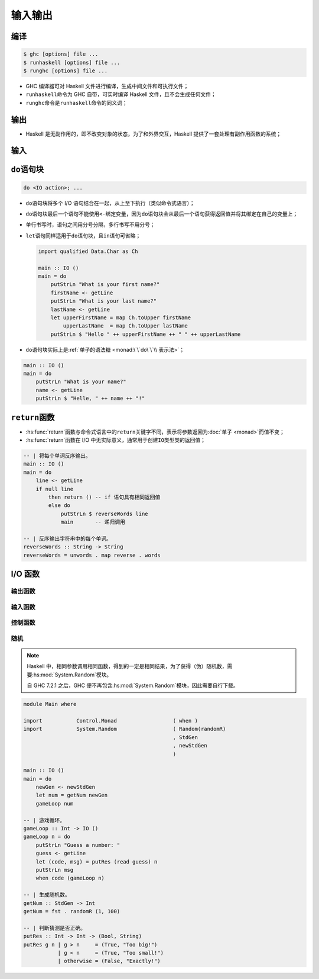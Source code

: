 .. highlight:: haskell
   :linenothreshold: 10

========
输入输出
========

编译
====

.. code-block:: console

   $ ghc [options] file ...
   $ runhaskell [options] file ...
   $ runghc [options] file ...

- GHC 编译器可对 Haskell 文件进行编译，生成中间文件和可执行文件；
- ``runhaskell``\ 命令为 GHC 自带，可实时编译 Haskell 文件，且不会生成任何文件；
- ``runghc``\ 命令是\ ``runhaskell``\ 命令的同义词；

输出
====

- Haskell 是无副作用的，即不改变对象的状态，为了和外界交互，Haskell 提供了一套处理有副作用函数的系统；

.. hs:module:: System.IO

.. hs:function:: putStrLn :: String -> IO ()

   将字符串输出到标准输出，并在末尾添加换行符。

   ``IO``\ 类型类为 I/O 相关类型类，接受一个类型参数\ ``a``\ ，该类在执行时先执行输入输出操作（有副作用，通常为从键盘获得值或将值输出到屏幕），再返回类型为\ ``a``\ 的值（类似于返回值）。

   ``IO``\ 类型类只能在\ ``main``\ 变量中、其他 I/O 语句中或 GHCi 环境中执行，因此\ ``main``\ 变量的类型始终为\ ``IO <type>``\ ，所以通常不会声明\ ``main``\ 变量的类型。

   .. tabs::

      .. tab:: Test.hs

         .. code-block::

            main :: IO ()
            main = putStrLn "Hello, world!"

      .. tab:: 控制台

         .. code-block:: console

            $ ghc --make Test
            [1 of 1] Compiling Main             ( Test.hs, Test.o )
            Linking Test ...
            $ ./Test
            Hello, world!

输入
====

.. hs:function:: getLine :: IO String

   :hs:func:`getLine`\ 函数类型声明为\ ``IO String``\ ，表示从键盘读取一行字符串并返回结果为\ ``IO String``\ ，不包括换行符。

   ``<-``\ 将\ ``IO``\ 类型类执行的结果与变量绑定，会将\ ``IO <type>``\ 类型转换为\ ``<type>``\ （取出具体类型）并与变量绑定。

   ``<-``\ 可将有副作用和无副作用的代码分隔，对\ :hs:func:`putStrLn`\ 同样有效。

   .. code-block::

      Prelude> getLine
      alice
      "alice"

``do``\ 语句块
==============

.. code-block::

   do <IO action>; ...

- ``do``\ 语句块将多个 I/O 语句结合在一起，从上至下执行（类似命令式语言）；
- ``do``\ 语句块最后一个语句不能使用\ ``<-``\ 绑定变量，因为\ ``do``\ 语句块会从最后一个语句获得返回值并将其绑定在自己的变量上；
- 单行书写时，语句之间用分号分隔，多行书写不用分号；
- ``let``\ 语句同样适用于\ ``do``\ 语句块，且\ ``in``\ 语句可省略；

  .. code-block::

     import qualified Data.Char as Ch

     main :: IO ()
     main = do
         putStrLn "What is your first name?"
         firstName <- getLine
         putStrLn "What is your last name?"
         lastName <- getLine
         let upperFirstName = map Ch.toUpper firstName
             upperLastName  = map Ch.toUpper lastName
         putStrLn $ "Hello " ++ upperFirstName ++ " " ++ upperLastName

- ``do``\ 语句块实际上是\ :ref:`单子的语法糖 <monad:\`\`do\`\`\\ 表示法>`\ ；

.. code-block::

   main :: IO ()
   main = do
       putStrLn "What is your name?"
       name <- getLine
       putStrLn $ "Helle, " ++ name ++ "!"

``return``\ 函数
================

.. hs:function:: return :: Monad m => a -> m a
   :module:

- :hs:func:`return`\ 函数与命令式语言中的\ ``return``\ 关键字不同，表示将参数返回为\ :doc:`单子 <monad>`\ 而值不变；
- :hs:func:`return`\ 函数在 I/O 中无实际意义，通常用于创建\ ``IO``\ 类型类的返回值；

.. code-block::

   -- | 将每个单词反序输出。
   main :: IO ()
   main = do
       line <- getLine
       if null line
           then return () -- if 语句具有相同返回值
           else do
               putStrLn $ reverseWords line
               main       -- 递归调用

   -- | 反序输出字符串中的每个单词。
   reverseWords :: String -> String
   reverseWords = unwords . map reverse . words

I/O 函数
========

输出函数
--------

.. hs:function:: putStr :: String -> IO ()

   将字符串写入标准输出，但没有换行符。

   .. code-block::
 
      main :: IO ()
      main = do
          putStr "Hey, "
          putStr "I'm "
          putStrLn "Andy!" -- Hey, I'm Andy!

.. hs:function:: putChar :: Char -> IO ()

   将字符写入标准输出，\ :hs:func:`putStr`\ 函数即根据该函数定义。

   .. code-block::

      putStr' :: String -> IO ()
      putStr' [] = return ()
      putStr' (x : xs) = do
          putChar x
          putStr' xs

.. hs:function:: print :: Show a => a -> IO ()

   接受类型为\ ``Show``\ 类型类成员的值，对值调用\ ``show``\ 函数并写入标准输出，等价于\ ``putStrLn . show``\ ，是 GHCi 输出结果时默认调用的函数。

   .. code-block::

      main :: IO ()
      main = do
          print True      -- True
          print "Alice"   -- "Alice"
          print 2         -- 2
          print [2, 3, 4] -- [2,3,4]

输入函数
--------

.. hs:function:: getChar :: IO Char

   从键盘读取一个字符。

   .. code-block::

      main :: IO ()
      main = do
          c <- getChar
          if c /= ' '
              then do
                  putChar c
                  main
              else return ()

.. hs:module:: Control.Monad

控制函数
--------

.. hs:function:: when :: Applicative f => Bool -> f () -> f ()

   接受一个布尔值和 I/O 操作，若为\ ``True``\ 则返回该操作，否则返回\ ``return ()``\ ，适用于简化\ ``if``\ 语句。

   .. code-block::

      import Control.Monad

      -- | 上一个 'getChar' 函数的重写。
      main :: IO ()
      main = do
          c <- getChar
          when (c /= ' ') $ do
              putChar c
              main

.. hs:module:: Data.Traversable

.. hs:function:: sequence :: (Traversable t, Monad m) => t (m a) -> m (t a)

   接受 I/O 操作列表并按顺序执行操作，返回值为已执行 I/O 操作返回结果的列表。

   .. code-block::

      main :: IO ()
      main = do                                      -- alice
          rs <- sequence [getLine, getLine, getLine] -- in
          print rs                                   -- wonderland
          -- ["alice","in","wonderland"]

.. hs:function:: mapM :: (Traversable t, Monad m) => (a -> m b) -> t a -> m (t b)

   将函数对列表进行映射后，按顺序执行操作，等价于\ ``sequence (map f xs)``\ 。

   .. code-block::

      main :: IO ()
      main = mapM print [1..3]
           -- 1
           -- 2
           -- 3
           -- [(),(),()]

.. hs:module:: Data.Foldable

.. hs:function:: mapM_ :: (Foldable t, Monad m) => (a -> m b) -> t a -> m ()

   与\ :hs:func:`~Data.Traversable.mapM`\ 函数相似，但丢弃返回结果。

   .. code-block::

      main :: IO ()
      main = mapM_ print [1..3]
           -- 1
           -- 2
           -- 3

.. hs:module:: Control.Monad

.. hs:function:: forever :: Applicative f => f a -> f b

   接受一个 I/O 操作并无限重复该操作。

   .. code-block::

      import Control.Monad
      import Data.Char

      main :: IO ()
      main = forever $ do
          putStr "Give me some input: "
          l <- getLine             -- Give me some input: alice
          putStrLn $ map toUpper l -- ALICE

.. hs:function:: forM :: (Traversable t, Monad m) => t a -> (a -> m b) -> m (t b)

   类似于\ :hs:func:`~Data.Traversable.mapM`\ 函数，但形参顺序相反。

   .. code-block::

      import Control.Monad

      main :: IO ()
      main = do
          colors <- forM
              [1..4]
              (\a -> do
                  putStrLn $ "Which color do you bind with " ++ show a
                  color <- getLine
                  return color
              )
          putStrLn "The colors you associate with 1, 2, 3, and 4 are:"
          mapM_ putStrLn colors

.. hs:function:: forM_ :: (Foldable t, Monad m) => t a -> (a -> m b) -> m ()

   与\ :hs:func:`forM`\ 函数类似，但丢弃返回结果。

随机
----

.. note::

   Haskell 中，相同参数调用相同函数，得到的一定是相同结果，为了获得（伪）随机数，需要\ :hs:mod:`System.Random`\ 模块。

   自 GHC 7.2.1 之后，GHC 便不再包含\ :hs:mod:`System.Random`\ 模块，因此需要自行下载。

.. hs:module:: System.Random

.. hs:function:: random :: (Random a, RandomGen g) => g -> (a, g)

   根据随机种子返回随机数和新的随机种子。

   ``Random``\ 类型类表示可成为随机值的数据，默认包含所有基本类型和\ ``Word``\ 类；

   ``RandomGen``\ 类型类表示可成为随机种子的数据。

   ``random*``\ 函数可使用类型注释改变随机值的类型。

   用相同的参数调用函数只能得到相同的结果，因此需要新的随机种子生成新的随机值。

.. hs:function:: mkStdGen :: Int -> StdGen

   根据整数生成随机种子。

   ``StdGen``\ 类型是\ ``RandomGen``\ 类型类的成员。

   .. code-block::

      import System.Random

      exp1 = mkStdGen 100
      -- StdGen {unStdGen = SMGen 16626... 25326...}
      exp2 = random $ mkStdGen 100
      -- (92164...,StdGen {unStdGen = SMGen 71263... 25326...})
      exp3 = fst (random (mkStdGen 100) :: (Bool, StdGen)) -- True
      exp4 = fst . random . mkStdGen $ 1 -- -2241774542048937483
      exp5 = fst . random . mkStdGen $ 1 -- -2241774542048937483

.. hs:function:: randoms :: (Random a, RandomGen g) => g -> [a]

   根据随机种子不断生成随机值。

   .. code-block::

      exp6 = take 5 $ randoms (mkStdGen 11) :: [Bool]
             -- [True,True,False,False,False]

.. hs:function:: randomR :: (Random a, RandomGen g) => (a, a) -> g -> (a, g)

   根据随机种子生成一个在序对规定范围内（闭区间）的随机值。

   .. code-block::

      exp7 = fst $ randomR (1,6) (mkStdGen 233333) -- 6

.. hs:function:: randomRs :: (Random a, RandomGen g) => (a, a) -> g -> [a]

   与\ :hs:func:`randomR`\ 类似，但生成无限个随机值。

   .. code-block::

      exp8 = take 3 $ randomRs (1, 6) (mkStdGen 233333) -- [6,2,3]
      exp9 = take 8 $ randomRs ('a', 'z') (mkStdGen 20) -- "itxegwun"

.. hs:function:: getStdGen :: MonadIO m => m StdGen

   获得全局随机种子。

   Haskell 启动程序时，会从系统处获得随机种子并储存在全局随机种子中，同一程序中全局随机种子不变。

   ``MonadIO``\ 类型类定义于模块\ :hs:mod:`Control.Monad.IO.Class`\ 。

   .. code-block::

      import System.Random

      main :: IO ()
      main = do
          gen <- getStdGen
          putStr $ take 20 (randomRs ('a', 'z') gen)

.. hs:function:: newStdGen :: MonadIO m => m StdGen

   将全局随机种子分为两份，用其中一份更新全局随机种子，返回另一个。

   .. code-block::

      import System.Random

      main :: IO ()
      main = do
          gen <- getStdGen
          putStr $ take 20 (randomRs ('a', 'z') gen)
          newgen <- newStdGen
          putStr $ take 20 (randomRs ('a', 'z') newgen)

.. code-block::

   module Main where

   import           Control.Monad                  ( when )
   import           System.Random                  ( Random(randomR)
                                                   , StdGen
                                                   , newStdGen
                                                   )

   main :: IO ()
   main = do
       newGen <- newStdGen
       let num = getNum newGen
       gameLoop num

   -- | 游戏循环。
   gameLoop :: Int -> IO ()
   gameLoop n = do
       putStrLn "Guess a number: "
       guess <- getLine
       let (code, msg) = putRes (read guess) n
       putStrLn msg
       when code (gameLoop n)

   -- | 生成随机数。
   getNum :: StdGen -> Int
   getNum = fst . randomR (1, 100)

   -- | 判断猜测是否正确。
   putRes :: Int -> Int -> (Bool, String)
   putRes g n | g > n     = (True, "Too big!")
              | g < n     = (True, "Too small!")
              | otherwise = (False, "Exactly!")

